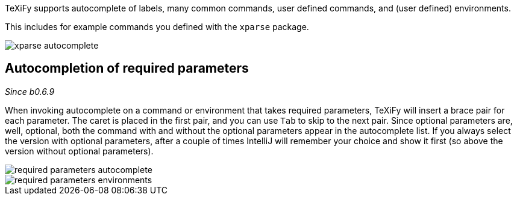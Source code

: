 :experimental:

TeXiFy supports autocomplete of labels, many common commands, user defined commands, and (user defined) environments.

This includes for example commands you defined with the `xparse` package.

image::https://raw.githubusercontent.com/wiki/Hannah-Sten/TeXiFy-IDEA/Writing/figures/xparse-autocomplete.png[]

== Autocompletion of required parameters
_Since b0.6.9_

When invoking autocomplete on a command or environment that takes required parameters, TeXiFy will insert a brace pair for each parameter.
The caret is placed in the first pair, and you can use kbd:[Tab] to skip to the next pair.
Since optional parameters are, well, optional, both the command with and without the optional parameters appear in the autocomplete list.
If you always select the version with optional parameters, after a couple of times IntelliJ will remember your choice and show it first (so above the version without optional parameters).

[.float-group]
--
[.left]
image::https://raw.githubusercontent.com/wiki/Hannah-Sten/TeXiFy-IDEA/Writing/figures/required-parameters-autocomplete.gif[]
image::https://raw.githubusercontent.com/wiki/Hannah-Sten/TeXiFy-IDEA/Writing/figures/required-parameters-environments.gif[]
--